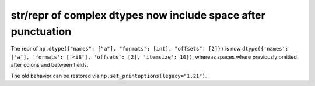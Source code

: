 str/repr of complex dtypes now include space after punctuation
--------------------------------------------------------------

The repr of ``np.dtype({"names": ["a"], "formats": [int], "offsets": [2]})`` is
now ``dtype({'names': ['a'], 'formats': ['<i8'], 'offsets': [2], 'itemsize': 10})``,
whereas spaces where previously omitted after colons and between fields.

The old behavior can be restored via ``np.set_printoptions(legacy="1.21")``.
